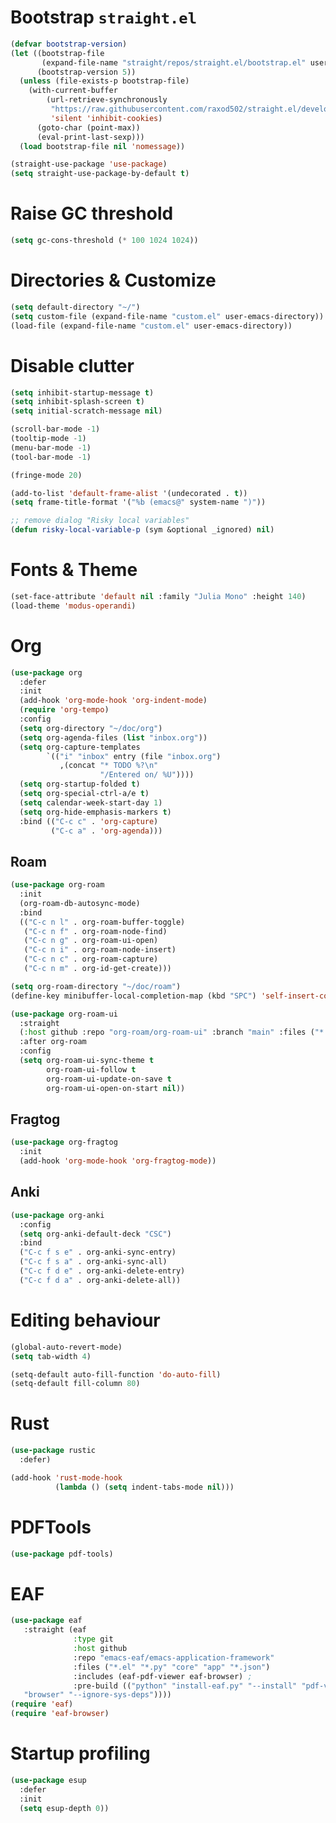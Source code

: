 # -*- after-save-hook: (org-babel-tangle);-*-
#+PROPERTY: header-args :tangle "/home/marc/.emacs.d/init.el"

* Bootstrap ~straight.el~
#+begin_src emacs-lisp :tangle "/home/marc/.emacs.d/early-init.el"
  (defvar bootstrap-version)
  (let ((bootstrap-file
         (expand-file-name "straight/repos/straight.el/bootstrap.el" user-emacs-directory))
        (bootstrap-version 5))
    (unless (file-exists-p bootstrap-file)
      (with-current-buffer
          (url-retrieve-synchronously
           "https://raw.githubusercontent.com/raxod502/straight.el/develop/install.el"
           'silent 'inhibit-cookies)
        (goto-char (point-max))
        (eval-print-last-sexp)))
    (load bootstrap-file nil 'nomessage))

  (straight-use-package 'use-package)
  (setq straight-use-package-by-default t)
#+end_src

* Raise GC threshold
#+begin_src emacs-lisp
  (setq gc-cons-threshold (* 100 1024 1024))
#+end_src

* Directories & Customize
#+begin_src emacs-lisp
  (setq default-directory "~/")
  (setq custom-file (expand-file-name "custom.el" user-emacs-directory))
  (load-file (expand-file-name "custom.el" user-emacs-directory))
#+end_src

* Disable clutter
#+begin_src emacs-lisp
  (setq inhibit-startup-message t)
  (setq inhibit-splash-screen t)
  (setq initial-scratch-message nil)

  (scroll-bar-mode -1)
  (tooltip-mode -1)
  (menu-bar-mode -1)
  (tool-bar-mode -1)

  (fringe-mode 20)

  (add-to-list 'default-frame-alist '(undecorated . t))
  (setq frame-title-format '("%b (emacs@" system-name ")"))

  ;; remove dialog "Risky local variables"
  (defun risky-local-variable-p (sym &optional _ignored) nil)
#+end_src

* Fonts & Theme
#+begin_src emacs-lisp
  (set-face-attribute 'default nil :family "Julia Mono" :height 140)
  (load-theme 'modus-operandi)
#+end_src

* Org
#+begin_src emacs-lisp
  (use-package org
    :defer
    :init
    (add-hook 'org-mode-hook 'org-indent-mode)
    (require 'org-tempo)
    :config
    (setq org-directory "~/doc/org")
    (setq org-agenda-files (list "inbox.org"))
    (setq org-capture-templates
          `(("i" "inbox" entry (file "inbox.org")
             ,(concat "* TODO %?\n"
                      "/Entered on/ %U"))))
    (setq org-startup-folded t)
    (setq org-special-ctrl-a/e t)
    (setq calendar-week-start-day 1)
    (setq org-hide-emphasis-markers t)
    :bind (("C-c c" . 'org-capture)
           ("C-c a" . 'org-agenda)))
#+end_src
** Roam
#+begin_src emacs-lisp
  (use-package org-roam
    :init
    (org-roam-db-autosync-mode)
    :bind
    (("C-c n l" . org-roam-buffer-toggle)
     ("C-c n f" . org-roam-node-find)
     ("C-c n g" . org-roam-ui-open)
     ("C-c n i" . org-roam-node-insert)
     ("C-c n c" . org-roam-capture)
     ("C-c n m" . org-id-get-create)))

  (setq org-roam-directory "~/doc/roam")
  (define-key minibuffer-local-completion-map (kbd "SPC") 'self-insert-command)

  (use-package org-roam-ui
    :straight
    (:host github :repo "org-roam/org-roam-ui" :branch "main" :files ("*.el" "out"))
    :after org-roam
    :config
    (setq org-roam-ui-sync-theme t
          org-roam-ui-follow t
          org-roam-ui-update-on-save t
          org-roam-ui-open-on-start nil))
  #+end_src
** Fragtog
#+begin_src emacs-lisp
  (use-package org-fragtog
    :init
    (add-hook 'org-mode-hook 'org-fragtog-mode))
#+end_src
** Anki
#+begin_src emacs-lisp
  (use-package org-anki
    :config
    (setq org-anki-default-deck "CSC")
    :bind
    ("C-c f s e" . org-anki-sync-entry)
    ("C-c f s a" . org-anki-sync-all)
    ("C-c f d e" . org-anki-delete-entry)
    ("C-c f d a" . org-anki-delete-all))
#+end_src
* Editing behaviour
#+begin_src emacs-lisp
  (global-auto-revert-mode)
  (setq tab-width 4)

  (setq-default auto-fill-function 'do-auto-fill)
  (setq-default fill-column 80)
#+end_src

* Rust
#+begin_src emacs-lisp
  (use-package rustic
    :defer)

  (add-hook 'rust-mode-hook
            (lambda () (setq indent-tabs-mode nil)))
#+end_src

* PDFTools
#+begin_src emacs-lisp
  (use-package pdf-tools)
#+end_src

* EAF
#+begin_src emacs-lisp
  (use-package eaf
     :straight (eaf
                :type git
                :host github
                :repo "emacs-eaf/emacs-application-framework"           
                :files ("*.el" "*.py" "core" "app" "*.json")
                :includes (eaf-pdf-viewer eaf-browser) ; 
                :pre-build (("python" "install-eaf.py" "--install" "pdf-viewer"
     "browser" "--ignore-sys-deps"))))
  (require 'eaf)
  (require 'eaf-browser)
#+end_src

* Startup profiling
#+begin_src emacs-lisp
  (use-package esup
    :defer
    :init
    (setq esup-depth 0))
#+end_src
